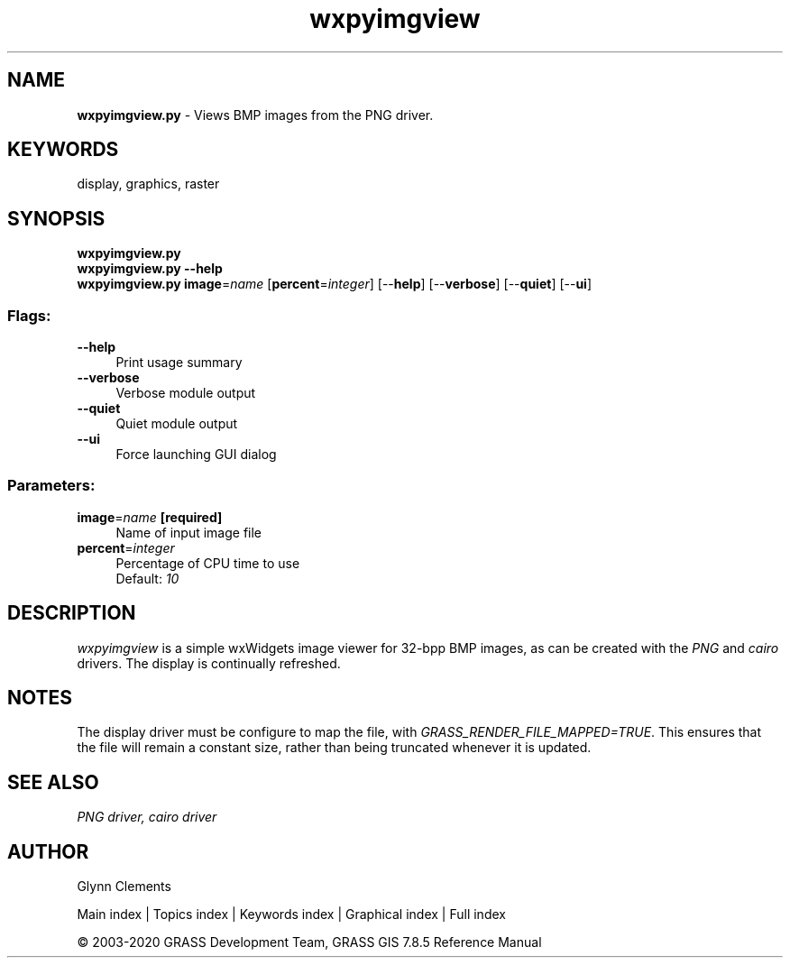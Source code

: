 .TH wxpyimgview 1 "" "GRASS 7.8.5" "GRASS GIS User's Manual"
.SH NAME
\fI\fBwxpyimgview.py\fR\fR  \- Views BMP images from the PNG driver.
.SH KEYWORDS
display, graphics, raster
.SH SYNOPSIS
\fBwxpyimgview.py\fR
.br
\fBwxpyimgview.py \-\-help\fR
.br
\fBwxpyimgview.py\fR \fBimage\fR=\fIname\fR  [\fBpercent\fR=\fIinteger\fR]   [\-\-\fBhelp\fR]  [\-\-\fBverbose\fR]  [\-\-\fBquiet\fR]  [\-\-\fBui\fR]
.SS Flags:
.IP "\fB\-\-help\fR" 4m
.br
Print usage summary
.IP "\fB\-\-verbose\fR" 4m
.br
Verbose module output
.IP "\fB\-\-quiet\fR" 4m
.br
Quiet module output
.IP "\fB\-\-ui\fR" 4m
.br
Force launching GUI dialog
.SS Parameters:
.IP "\fBimage\fR=\fIname\fR \fB[required]\fR" 4m
.br
Name of input image file
.IP "\fBpercent\fR=\fIinteger\fR" 4m
.br
Percentage of CPU time to use
.br
Default: \fI10\fR
.SH DESCRIPTION
\fIwxpyimgview\fR is a simple wxWidgets image viewer for 32\-bpp BMP images, as
can be created with the \fIPNG\fR and
\fIcairo\fR drivers. The display is
continually refreshed.
.SH NOTES
The display driver must be configure to map the file, with
\fIGRASS_RENDER_FILE_MAPPED=TRUE\fR. This ensures that the file will remain
a constant size, rather than being truncated whenever it is updated.
.SH SEE ALSO
\fI
PNG driver,
cairo driver
\fR
.SH AUTHOR
Glynn Clements
.PP
Main index |
Topics index |
Keywords index |
Graphical index |
Full index
.PP
© 2003\-2020
GRASS Development Team,
GRASS GIS 7.8.5 Reference Manual
